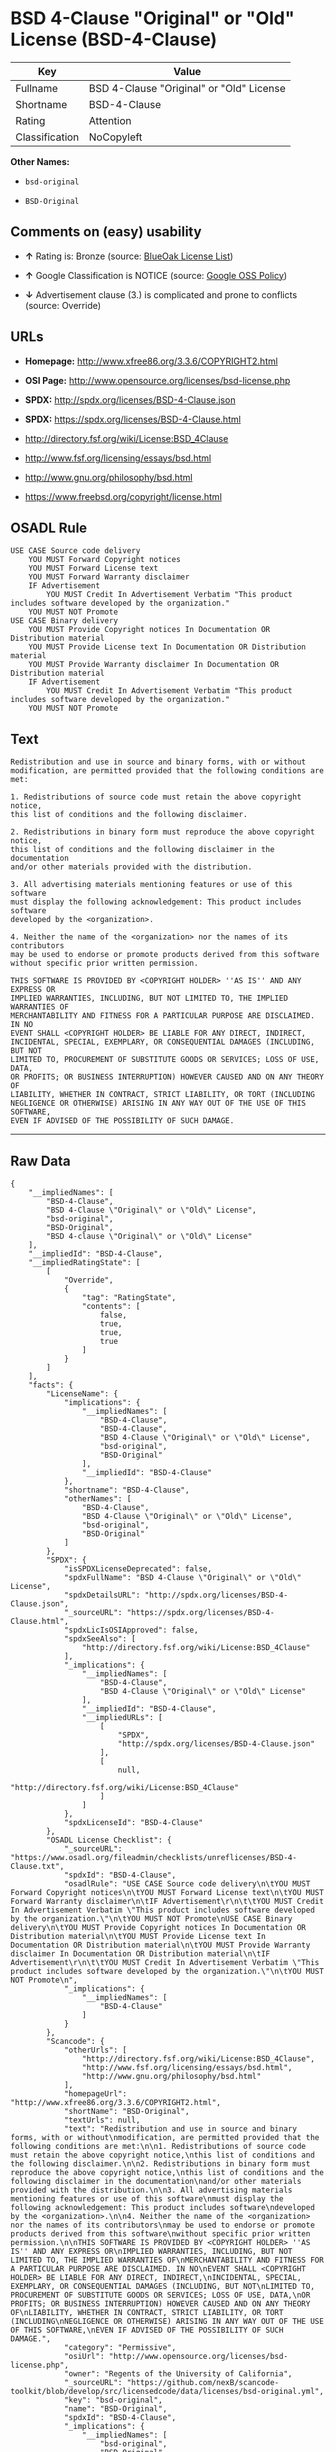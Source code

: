 * BSD 4-Clause "Original" or "Old" License (BSD-4-Clause)

| Key              | Value                                      |
|------------------+--------------------------------------------|
| Fullname         | BSD 4-Clause "Original" or "Old" License   |
| Shortname        | BSD-4-Clause                               |
| Rating           | Attention                                  |
| Classification   | NoCopyleft                                 |

*Other Names:*

- =bsd-original=

- =BSD-Original=

** Comments on (easy) usability

- *↑* Rating is: Bronze (source:
  [[https://blueoakcouncil.org/list][BlueOak License List]])

- *↑* Google Classification is NOTICE (source:
  [[https://opensource.google.com/docs/thirdparty/licenses/][Google OSS
  Policy]])

- *↓* Advertisement clause (3.) is complicated and prone to conflicts
  (source: Override)

** URLs

- *Homepage:* http://www.xfree86.org/3.3.6/COPYRIGHT2.html

- *OSI Page:* http://www.opensource.org/licenses/bsd-license.php

- *SPDX:* http://spdx.org/licenses/BSD-4-Clause.json

- *SPDX:* https://spdx.org/licenses/BSD-4-Clause.html

- http://directory.fsf.org/wiki/License:BSD_4Clause

- http://www.fsf.org/licensing/essays/bsd.html

- http://www.gnu.org/philosophy/bsd.html

- https://www.freebsd.org/copyright/license.html

** OSADL Rule

#+BEGIN_EXAMPLE
    USE CASE Source code delivery
    	YOU MUST Forward Copyright notices
    	YOU MUST Forward License text
    	YOU MUST Forward Warranty disclaimer
    	IF Advertisement
    		YOU MUST Credit In Advertisement Verbatim "This product includes software developed by the organization."
    	YOU MUST NOT Promote
    USE CASE Binary delivery
    	YOU MUST Provide Copyright notices In Documentation OR Distribution material
    	YOU MUST Provide License text In Documentation OR Distribution material
    	YOU MUST Provide Warranty disclaimer In Documentation OR Distribution material
    	IF Advertisement
    		YOU MUST Credit In Advertisement Verbatim "This product includes software developed by the organization."
    	YOU MUST NOT Promote
#+END_EXAMPLE

** Text

#+BEGIN_EXAMPLE
    Redistribution and use in source and binary forms, with or without
    modification, are permitted provided that the following conditions are met:

    1. Redistributions of source code must retain the above copyright notice,
    this list of conditions and the following disclaimer.

    2. Redistributions in binary form must reproduce the above copyright notice,
    this list of conditions and the following disclaimer in the documentation
    and/or other materials provided with the distribution.

    3. All advertising materials mentioning features or use of this software
    must display the following acknowledgement: This product includes software
    developed by the <organization>.

    4. Neither the name of the <organization> nor the names of its contributors
    may be used to endorse or promote products derived from this software
    without specific prior written permission.

    THIS SOFTWARE IS PROVIDED BY <COPYRIGHT HOLDER> ''AS IS'' AND ANY EXPRESS OR
    IMPLIED WARRANTIES, INCLUDING, BUT NOT LIMITED TO, THE IMPLIED WARRANTIES OF
    MERCHANTABILITY AND FITNESS FOR A PARTICULAR PURPOSE ARE DISCLAIMED. IN NO
    EVENT SHALL <COPYRIGHT HOLDER> BE LIABLE FOR ANY DIRECT, INDIRECT,
    INCIDENTAL, SPECIAL, EXEMPLARY, OR CONSEQUENTIAL DAMAGES (INCLUDING, BUT NOT
    LIMITED TO, PROCUREMENT OF SUBSTITUTE GOODS OR SERVICES; LOSS OF USE, DATA,
    OR PROFITS; OR BUSINESS INTERRUPTION) HOWEVER CAUSED AND ON ANY THEORY OF
    LIABILITY, WHETHER IN CONTRACT, STRICT LIABILITY, OR TORT (INCLUDING
    NEGLIGENCE OR OTHERWISE) ARISING IN ANY WAY OUT OF THE USE OF THIS SOFTWARE,
    EVEN IF ADVISED OF THE POSSIBILITY OF SUCH DAMAGE.
#+END_EXAMPLE

--------------

** Raw Data

#+BEGIN_EXAMPLE
    {
        "__impliedNames": [
            "BSD-4-Clause",
            "BSD 4-Clause \"Original\" or \"Old\" License",
            "bsd-original",
            "BSD-Original",
            "BSD 4-clause \"Original\" or \"Old\" License"
        ],
        "__impliedId": "BSD-4-Clause",
        "__impliedRatingState": [
            [
                "Override",
                {
                    "tag": "RatingState",
                    "contents": [
                        false,
                        true,
                        true,
                        true
                    ]
                }
            ]
        ],
        "facts": {
            "LicenseName": {
                "implications": {
                    "__impliedNames": [
                        "BSD-4-Clause",
                        "BSD-4-Clause",
                        "BSD 4-Clause \"Original\" or \"Old\" License",
                        "bsd-original",
                        "BSD-Original"
                    ],
                    "__impliedId": "BSD-4-Clause"
                },
                "shortname": "BSD-4-Clause",
                "otherNames": [
                    "BSD-4-Clause",
                    "BSD 4-Clause \"Original\" or \"Old\" License",
                    "bsd-original",
                    "BSD-Original"
                ]
            },
            "SPDX": {
                "isSPDXLicenseDeprecated": false,
                "spdxFullName": "BSD 4-Clause \"Original\" or \"Old\" License",
                "spdxDetailsURL": "http://spdx.org/licenses/BSD-4-Clause.json",
                "_sourceURL": "https://spdx.org/licenses/BSD-4-Clause.html",
                "spdxLicIsOSIApproved": false,
                "spdxSeeAlso": [
                    "http://directory.fsf.org/wiki/License:BSD_4Clause"
                ],
                "_implications": {
                    "__impliedNames": [
                        "BSD-4-Clause",
                        "BSD 4-Clause \"Original\" or \"Old\" License"
                    ],
                    "__impliedId": "BSD-4-Clause",
                    "__impliedURLs": [
                        [
                            "SPDX",
                            "http://spdx.org/licenses/BSD-4-Clause.json"
                        ],
                        [
                            null,
                            "http://directory.fsf.org/wiki/License:BSD_4Clause"
                        ]
                    ]
                },
                "spdxLicenseId": "BSD-4-Clause"
            },
            "OSADL License Checklist": {
                "_sourceURL": "https://www.osadl.org/fileadmin/checklists/unreflicenses/BSD-4-Clause.txt",
                "spdxId": "BSD-4-Clause",
                "osadlRule": "USE CASE Source code delivery\n\tYOU MUST Forward Copyright notices\n\tYOU MUST Forward License text\n\tYOU MUST Forward Warranty disclaimer\n\tIF Advertisement\r\n\t\tYOU MUST Credit In Advertisement Verbatim \"This product includes software developed by the organization.\"\n\tYOU MUST NOT Promote\nUSE CASE Binary delivery\n\tYOU MUST Provide Copyright notices In Documentation OR Distribution material\n\tYOU MUST Provide License text In Documentation OR Distribution material\n\tYOU MUST Provide Warranty disclaimer In Documentation OR Distribution material\n\tIF Advertisement\r\n\t\tYOU MUST Credit In Advertisement Verbatim \"This product includes software developed by the organization.\"\n\tYOU MUST NOT Promote\n",
                "_implications": {
                    "__impliedNames": [
                        "BSD-4-Clause"
                    ]
                }
            },
            "Scancode": {
                "otherUrls": [
                    "http://directory.fsf.org/wiki/License:BSD_4Clause",
                    "http://www.fsf.org/licensing/essays/bsd.html",
                    "http://www.gnu.org/philosophy/bsd.html"
                ],
                "homepageUrl": "http://www.xfree86.org/3.3.6/COPYRIGHT2.html",
                "shortName": "BSD-Original",
                "textUrls": null,
                "text": "Redistribution and use in source and binary forms, with or without\nmodification, are permitted provided that the following conditions are met:\n\n1. Redistributions of source code must retain the above copyright notice,\nthis list of conditions and the following disclaimer.\n\n2. Redistributions in binary form must reproduce the above copyright notice,\nthis list of conditions and the following disclaimer in the documentation\nand/or other materials provided with the distribution.\n\n3. All advertising materials mentioning features or use of this software\nmust display the following acknowledgement: This product includes software\ndeveloped by the <organization>.\n\n4. Neither the name of the <organization> nor the names of its contributors\nmay be used to endorse or promote products derived from this software\nwithout specific prior written permission.\n\nTHIS SOFTWARE IS PROVIDED BY <COPYRIGHT HOLDER> ''AS IS'' AND ANY EXPRESS OR\nIMPLIED WARRANTIES, INCLUDING, BUT NOT LIMITED TO, THE IMPLIED WARRANTIES OF\nMERCHANTABILITY AND FITNESS FOR A PARTICULAR PURPOSE ARE DISCLAIMED. IN NO\nEVENT SHALL <COPYRIGHT HOLDER> BE LIABLE FOR ANY DIRECT, INDIRECT,\nINCIDENTAL, SPECIAL, EXEMPLARY, OR CONSEQUENTIAL DAMAGES (INCLUDING, BUT NOT\nLIMITED TO, PROCUREMENT OF SUBSTITUTE GOODS OR SERVICES; LOSS OF USE, DATA,\nOR PROFITS; OR BUSINESS INTERRUPTION) HOWEVER CAUSED AND ON ANY THEORY OF\nLIABILITY, WHETHER IN CONTRACT, STRICT LIABILITY, OR TORT (INCLUDING\nNEGLIGENCE OR OTHERWISE) ARISING IN ANY WAY OUT OF THE USE OF THIS SOFTWARE,\nEVEN IF ADVISED OF THE POSSIBILITY OF SUCH DAMAGE.",
                "category": "Permissive",
                "osiUrl": "http://www.opensource.org/licenses/bsd-license.php",
                "owner": "Regents of the University of California",
                "_sourceURL": "https://github.com/nexB/scancode-toolkit/blob/develop/src/licensedcode/data/licenses/bsd-original.yml",
                "key": "bsd-original",
                "name": "BSD-Original",
                "spdxId": "BSD-4-Clause",
                "_implications": {
                    "__impliedNames": [
                        "bsd-original",
                        "BSD-Original",
                        "BSD-4-Clause"
                    ],
                    "__impliedId": "BSD-4-Clause",
                    "__impliedCopyleft": [
                        [
                            "Scancode",
                            "NoCopyleft"
                        ]
                    ],
                    "__calculatedCopyleft": "NoCopyleft",
                    "__impliedText": "Redistribution and use in source and binary forms, with or without\nmodification, are permitted provided that the following conditions are met:\n\n1. Redistributions of source code must retain the above copyright notice,\nthis list of conditions and the following disclaimer.\n\n2. Redistributions in binary form must reproduce the above copyright notice,\nthis list of conditions and the following disclaimer in the documentation\nand/or other materials provided with the distribution.\n\n3. All advertising materials mentioning features or use of this software\nmust display the following acknowledgement: This product includes software\ndeveloped by the <organization>.\n\n4. Neither the name of the <organization> nor the names of its contributors\nmay be used to endorse or promote products derived from this software\nwithout specific prior written permission.\n\nTHIS SOFTWARE IS PROVIDED BY <COPYRIGHT HOLDER> ''AS IS'' AND ANY EXPRESS OR\nIMPLIED WARRANTIES, INCLUDING, BUT NOT LIMITED TO, THE IMPLIED WARRANTIES OF\nMERCHANTABILITY AND FITNESS FOR A PARTICULAR PURPOSE ARE DISCLAIMED. IN NO\nEVENT SHALL <COPYRIGHT HOLDER> BE LIABLE FOR ANY DIRECT, INDIRECT,\nINCIDENTAL, SPECIAL, EXEMPLARY, OR CONSEQUENTIAL DAMAGES (INCLUDING, BUT NOT\nLIMITED TO, PROCUREMENT OF SUBSTITUTE GOODS OR SERVICES; LOSS OF USE, DATA,\nOR PROFITS; OR BUSINESS INTERRUPTION) HOWEVER CAUSED AND ON ANY THEORY OF\nLIABILITY, WHETHER IN CONTRACT, STRICT LIABILITY, OR TORT (INCLUDING\nNEGLIGENCE OR OTHERWISE) ARISING IN ANY WAY OUT OF THE USE OF THIS SOFTWARE,\nEVEN IF ADVISED OF THE POSSIBILITY OF SUCH DAMAGE.",
                    "__impliedURLs": [
                        [
                            "Homepage",
                            "http://www.xfree86.org/3.3.6/COPYRIGHT2.html"
                        ],
                        [
                            "OSI Page",
                            "http://www.opensource.org/licenses/bsd-license.php"
                        ],
                        [
                            null,
                            "http://directory.fsf.org/wiki/License:BSD_4Clause"
                        ],
                        [
                            null,
                            "http://www.fsf.org/licensing/essays/bsd.html"
                        ],
                        [
                            null,
                            "http://www.gnu.org/philosophy/bsd.html"
                        ]
                    ]
                }
            },
            "Override": {
                "oNonCommecrial": null,
                "implications": {
                    "__impliedNames": [
                        "BSD-4-Clause"
                    ],
                    "__impliedId": "BSD-4-Clause",
                    "__impliedRatingState": [
                        [
                            "Override",
                            {
                                "tag": "RatingState",
                                "contents": [
                                    false,
                                    true,
                                    true,
                                    true
                                ]
                            }
                        ]
                    ],
                    "__impliedJudgement": [
                        [
                            "Override",
                            {
                                "tag": "NegativeJudgement",
                                "contents": "Advertisement clause (3.) is complicated and prone to conflicts"
                            }
                        ]
                    ]
                },
                "oName": "BSD-4-Clause",
                "oOtherLicenseIds": [],
                "oDescription": null,
                "oJudgement": {
                    "tag": "NegativeJudgement",
                    "contents": "Advertisement clause (3.) is complicated and prone to conflicts"
                },
                "oRatingState": {
                    "tag": "RatingState",
                    "contents": [
                        false,
                        true,
                        true,
                        true
                    ]
                }
            },
            "BlueOak License List": {
                "BlueOakRating": "Bronze",
                "url": "https://spdx.org/licenses/BSD-4-Clause.html",
                "isPermissive": true,
                "_sourceURL": "https://blueoakcouncil.org/list",
                "name": "BSD 4-Clause \"Original\" or \"Old\" License",
                "id": "BSD-4-Clause",
                "_implications": {
                    "__impliedNames": [
                        "BSD-4-Clause"
                    ],
                    "__impliedJudgement": [
                        [
                            "BlueOak License List",
                            {
                                "tag": "PositiveJudgement",
                                "contents": "Rating is: Bronze"
                            }
                        ]
                    ],
                    "__impliedCopyleft": [
                        [
                            "BlueOak License List",
                            "NoCopyleft"
                        ]
                    ],
                    "__calculatedCopyleft": "NoCopyleft",
                    "__impliedURLs": [
                        [
                            "SPDX",
                            "https://spdx.org/licenses/BSD-4-Clause.html"
                        ]
                    ]
                }
            },
            "ifrOSS": {
                "ifrKind": "IfrNoCopyleft",
                "ifrURL": "https://www.freebsd.org/copyright/license.html",
                "_sourceURL": "https://ifross.github.io/ifrOSS/Lizenzcenter",
                "ifrName": "BSD 4-clause \"Original\" or \"Old\" License",
                "ifrId": null,
                "_implications": {
                    "__impliedNames": [
                        "BSD 4-clause \"Original\" or \"Old\" License"
                    ],
                    "__impliedURLs": [
                        [
                            null,
                            "https://www.freebsd.org/copyright/license.html"
                        ]
                    ]
                }
            },
            "finos-osr/OSLC-handbook": {
                "terms": [
                    {
                        "termUseCases": [
                            "UB",
                            "MB",
                            "US",
                            "MS"
                        ],
                        "termSeeAlso": null,
                        "termDescription": "Provide copy of license",
                        "termComplianceNotes": "For binary distributions, this information must be provided in âthe documentation and/or other materials provided with the distributionâ",
                        "termType": "condition"
                    },
                    {
                        "termUseCases": [
                            "UB",
                            "MB",
                            "US",
                            "MS"
                        ],
                        "termSeeAlso": null,
                        "termDescription": "Provide copyright notice",
                        "termComplianceNotes": "For binary distributions, this information must be provided in âthe documentation and/or other materials provided with the distributionâ",
                        "termType": "condition"
                    },
                    {
                        "termUseCases": null,
                        "termSeeAlso": null,
                        "termDescription": "Advertising materials \"mentioning the features or use of this software\" must include acknowledgment",
                        "termComplianceNotes": null,
                        "termType": "condition"
                    }
                ],
                "_sourceURL": "https://github.com/finos-osr/OSLC-handbook/blob/master/src/BSD-4-Clause.yaml",
                "name": "BSD 4-Clause \"Original\" or \"Old\" License",
                "nameFromFilename": "BSD-4-Clause",
                "notes": null,
                "_implications": {
                    "__impliedNames": [
                        "BSD 4-Clause \"Original\" or \"Old\" License",
                        "BSD-4-Clause"
                    ]
                },
                "licenseId": [
                    "BSD-4-Clause"
                ]
            },
            "Google OSS Policy": {
                "rating": "NOTICE",
                "_sourceURL": "https://opensource.google.com/docs/thirdparty/licenses/",
                "id": "BSD-4-Clause",
                "_implications": {
                    "__impliedNames": [
                        "BSD-4-Clause"
                    ],
                    "__impliedJudgement": [
                        [
                            "Google OSS Policy",
                            {
                                "tag": "PositiveJudgement",
                                "contents": "Google Classification is NOTICE"
                            }
                        ]
                    ],
                    "__impliedCopyleft": [
                        [
                            "Google OSS Policy",
                            "NoCopyleft"
                        ]
                    ],
                    "__calculatedCopyleft": "NoCopyleft"
                }
            }
        },
        "__impliedJudgement": [
            [
                "BlueOak License List",
                {
                    "tag": "PositiveJudgement",
                    "contents": "Rating is: Bronze"
                }
            ],
            [
                "Google OSS Policy",
                {
                    "tag": "PositiveJudgement",
                    "contents": "Google Classification is NOTICE"
                }
            ],
            [
                "Override",
                {
                    "tag": "NegativeJudgement",
                    "contents": "Advertisement clause (3.) is complicated and prone to conflicts"
                }
            ]
        ],
        "__impliedCopyleft": [
            [
                "BlueOak License List",
                "NoCopyleft"
            ],
            [
                "Google OSS Policy",
                "NoCopyleft"
            ],
            [
                "Scancode",
                "NoCopyleft"
            ]
        ],
        "__calculatedCopyleft": "NoCopyleft",
        "__impliedText": "Redistribution and use in source and binary forms, with or without\nmodification, are permitted provided that the following conditions are met:\n\n1. Redistributions of source code must retain the above copyright notice,\nthis list of conditions and the following disclaimer.\n\n2. Redistributions in binary form must reproduce the above copyright notice,\nthis list of conditions and the following disclaimer in the documentation\nand/or other materials provided with the distribution.\n\n3. All advertising materials mentioning features or use of this software\nmust display the following acknowledgement: This product includes software\ndeveloped by the <organization>.\n\n4. Neither the name of the <organization> nor the names of its contributors\nmay be used to endorse or promote products derived from this software\nwithout specific prior written permission.\n\nTHIS SOFTWARE IS PROVIDED BY <COPYRIGHT HOLDER> ''AS IS'' AND ANY EXPRESS OR\nIMPLIED WARRANTIES, INCLUDING, BUT NOT LIMITED TO, THE IMPLIED WARRANTIES OF\nMERCHANTABILITY AND FITNESS FOR A PARTICULAR PURPOSE ARE DISCLAIMED. IN NO\nEVENT SHALL <COPYRIGHT HOLDER> BE LIABLE FOR ANY DIRECT, INDIRECT,\nINCIDENTAL, SPECIAL, EXEMPLARY, OR CONSEQUENTIAL DAMAGES (INCLUDING, BUT NOT\nLIMITED TO, PROCUREMENT OF SUBSTITUTE GOODS OR SERVICES; LOSS OF USE, DATA,\nOR PROFITS; OR BUSINESS INTERRUPTION) HOWEVER CAUSED AND ON ANY THEORY OF\nLIABILITY, WHETHER IN CONTRACT, STRICT LIABILITY, OR TORT (INCLUDING\nNEGLIGENCE OR OTHERWISE) ARISING IN ANY WAY OUT OF THE USE OF THIS SOFTWARE,\nEVEN IF ADVISED OF THE POSSIBILITY OF SUCH DAMAGE.",
        "__impliedURLs": [
            [
                "SPDX",
                "http://spdx.org/licenses/BSD-4-Clause.json"
            ],
            [
                null,
                "http://directory.fsf.org/wiki/License:BSD_4Clause"
            ],
            [
                "SPDX",
                "https://spdx.org/licenses/BSD-4-Clause.html"
            ],
            [
                "Homepage",
                "http://www.xfree86.org/3.3.6/COPYRIGHT2.html"
            ],
            [
                "OSI Page",
                "http://www.opensource.org/licenses/bsd-license.php"
            ],
            [
                null,
                "http://www.fsf.org/licensing/essays/bsd.html"
            ],
            [
                null,
                "http://www.gnu.org/philosophy/bsd.html"
            ],
            [
                null,
                "https://www.freebsd.org/copyright/license.html"
            ]
        ]
    }
#+END_EXAMPLE